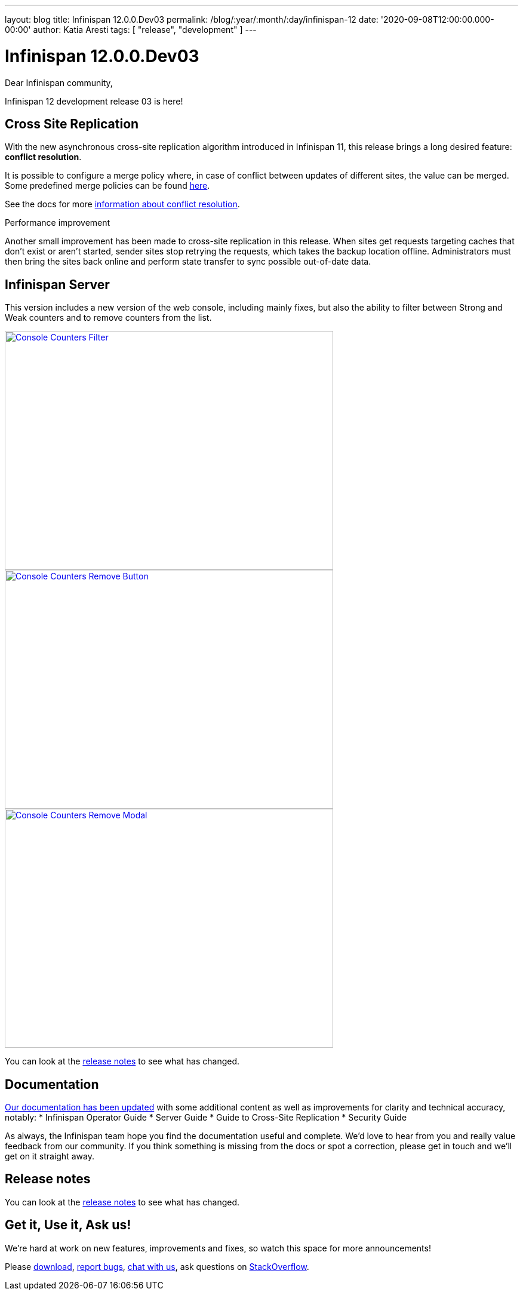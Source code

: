---
layout: blog
title: Infinispan 12.0.0.Dev03
permalink: /blog/:year/:month/:day/infinispan-12
date: '2020-09-08T12:00:00.000-00:00'
author: Katia Aresti
tags: [ "release", "development" ]
---

= Infinispan 12.0.0.Dev03

Dear Infinispan community,

Infinispan 12 development release 03 is here!

== Cross Site Replication

With the new asynchronous cross-site replication algorithm introduced in Infinispan 11, this release brings
a long desired feature: *conflict resolution*.

It is possible to configure a merge policy where, in case of conflict between updates of different sites, the value
can be merged. Some predefined merge policies can be found 
https://docs.jboss.org/infinispan/12.0/apidocs/org/infinispan/xsite/spi/XSiteMergePolicy.html[here].

See the docs for more https://infinispan.org/docs/dev/titles/xsite/xsite.html#conflict_resolution-xsite[information about conflict resolution].

.Performance improvement
Another small improvement has been made to cross-site replication in this release.
When sites get requests targeting caches that don't exist or aren't started,
sender sites stop retrying the requests, which takes the backup location offline.
Administrators must then bring the sites back online and perform state transfer to sync possible
out-of-date data.

== Infinispan Server

This version includes a new version of the web console, including mainly fixes, but also the ability to filter
between Strong and Weak counters and to remove counters from the list.

[caption="Console: counters list",link=/assets/images/blog/ispnDev03console1.png]
image::/assets/images/blog/ispnDev03console1.png[Console Counters Filter, 550,400]

[caption="Console: counters remove button",link=/assets/images/blog/ispnDev03console2.png]
image::/assets/images/blog/ispnDev03console2.png[Console Counters Remove Button, 550,400]

[caption="Console: counters remove modal",link=/assets/images/blog/ispnDev03console3.png]
image::/assets/images/blog/ispnDev03console3.png[Console Counters Remove Modal, 550,400]

You can look at the https://issues.redhat.com/secure/ReleaseNote.jspa?projectId=12310799&version=12347011[release notes] to see what has changed.

== Documentation

https://infinispan.org/docs/dev/index.html[Our documentation has been updated] with some additional content as well as improvements for clarity and
technical accuracy, notably:
* Infinispan Operator Guide
* Server Guide
* Guide to Cross-Site Replication
* Security Guide

As always, the Infinispan team hope you find the documentation useful and complete. We’d love to hear from you and
really value feedback from our community. If you think something is missing from the docs or spot a correction,
please get in touch and we’ll get on it straight away.

== Release notes

You can look at the https://issues.redhat.com/secure/ReleaseNote.jspa?projectId=12310799&version=12347011[release notes] to see what has changed.

== Get it, Use it, Ask us!

We're hard at work on new features, improvements and fixes, so watch this space for more announcements!

Please https://infinispan.org/download/[download],
https://issues.redhat.com/projects/ISPN[report bugs],
https://infinispan.zulipchat.com/[chat with us],
ask questions on https://stackoverflow.com/questions/tagged/?tagnames=infinispan&sort=newest[StackOverflow].

